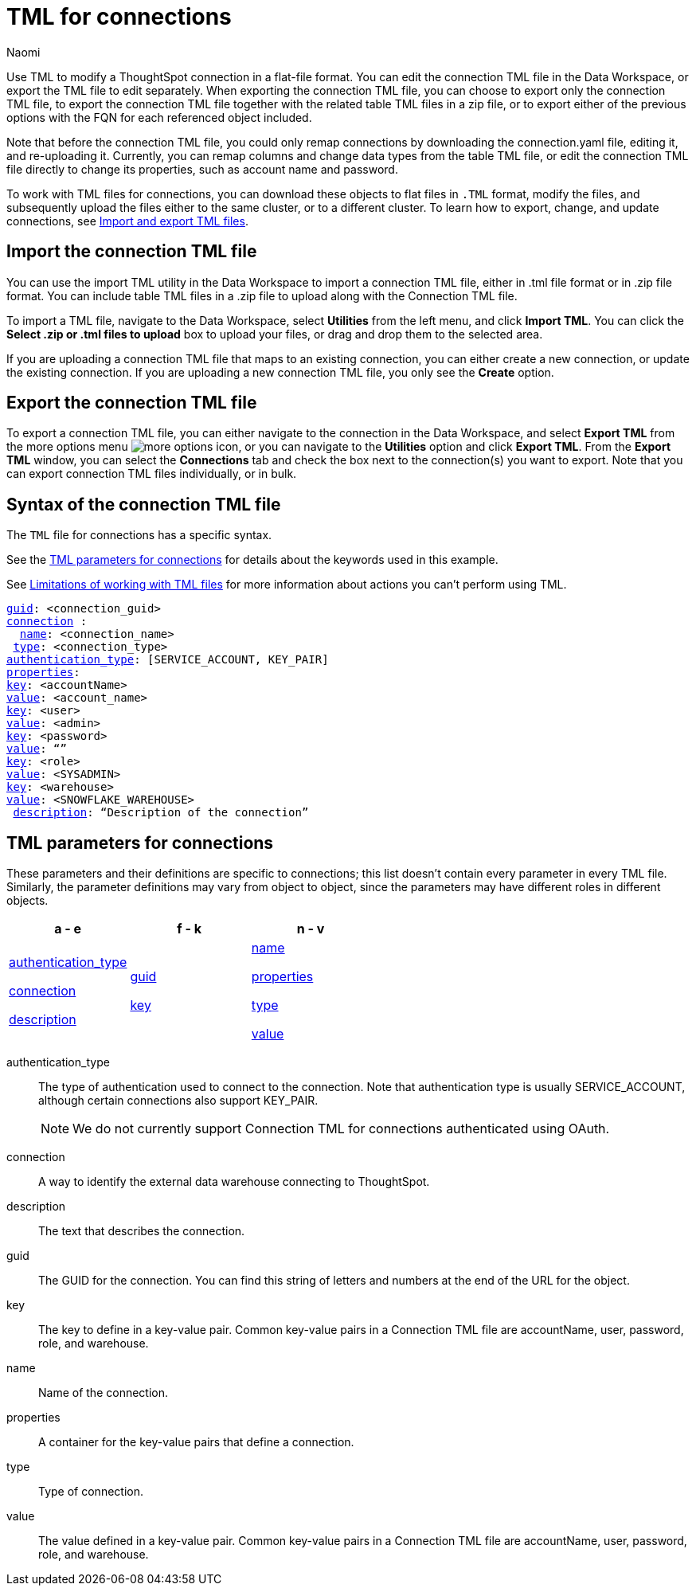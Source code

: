 = TML for connections
:last_updated: 5/14/24
:author: Naomi
:linkattrs:
:experimental:
:page-layout: default-cloud
:description: Use TML to modify a ThoughtSpot connection in a flat-file format. Then, migrate the object to a different cluster, or restore it to the same cluster.
:object: connections
:jira: SCAL-148626, SCAL-202207, SCAL-132544, SCAL-202209, SCAL-210485

Use TML to modify a ThoughtSpot connection in a flat-file format. You can edit the connection TML file in the Data Workspace, or export the TML file to edit separately. When exporting the connection TML file, you can choose to export only the connection TML file, to export the connection TML file together with the related table TML files in a zip file, or to export either of the previous options with the FQN for each referenced object included.

Note that before the connection TML file, you could only remap connections by downloading the connection.yaml file, editing it, and re-uploading it. Currently, you can remap columns and change data types from the table TML file, or edit the connection TML file directly to change its properties, such as account name and password.

To work with TML files for {object}, you can download these objects to flat files in `.TML` format, modify the files, and subsequently upload the files either to the same cluster, or to a different cluster.
To learn how to export, change, and update {object}, see xref:scriptability.adoc[Import and export TML files].

== Import the connection TML file

You can use the import TML utility in the Data Workspace to import a connection TML file, either in .tml file format or in .zip file format. You can include table TML files in a .zip file to upload along with the Connection TML file.

To import a TML file, navigate to the Data Workspace, select *Utilities* from the left menu, and click *Import TML*. You can click the *Select .zip or .tml files to upload* box to upload your files, or drag and drop them to the selected area.

If you are uploading a connection TML file that maps to an existing connection, you can either create a new connection, or update the existing connection. If you are uploading a new connection TML file, you only see the *Create* option.

== Export the connection TML file

To export a connection TML file, you can either navigate to the connection in the Data Workspace, and select *Export TML* from the more options menu image:icon-more-10px.png[more options icon], or you can navigate to the *Utilities* option and click *Export TML*. From the *Export TML* window, you can select the *Connections* tab and check the box next to the connection(s) you want to export. Note that you can export connection TML files individually, or in bulk.



[#syntax-connection]
== Syntax of the connection TML file

The `TML` file for connections has a specific syntax.

See the <<connection-parameters,TML parameters for connections>> for details about the keywords used in this example.

See <<limitations,Limitations of working with TML files>> for more information about actions you can't perform using TML.

[subs=+macros]
....
<<guid,guid>>: <connection_guid>
<<connection,connection>> :
  <<name,name>>: <connection_name>
 <<type,type>>: <connection_type>
<<authentication_type,authentication_type>>: [SERVICE_ACCOUNT, KEY_PAIR]
<<properties,properties>>:
<<key,key>>: <accountName>
<<value,value>>: <account_name>
<<key,key>>: <user>
<<value,value>>: <admin>
<<key,key>>: <password>
<<value,value>>: “”
<<key,key>>: <role>
<<value,value>>: <SYSADMIN>
<<key,key>>: <warehouse>
<<value,value>>: <SNOWFLAKE_WAREHOUSE>
 <<description,description>>: “Description of the connection”
....




[#connection-parameters]
== TML parameters for {object}
These parameters and their definitions are specific to {object}; this list doesn't contain every parameter in every TML file. Similarly, the parameter definitions may vary from object to object, since the parameters may have different roles in different objects.

[width="100%",grid="none",options="header"]
|===
| a - e | f - k | n - v
a| <<authentication_type,authentication_type>>

<<connection,connection>>

<<description,description>>


a| <<guid,guid>>

<<key,key>>


a| <<name,name>>

<<properties,properties>>

<<type,type>>

<<value,value>>

|===

[#authentication_type]
authentication_type:: The type of authentication used to connect to the connection. Note that authentication type is usually SERVICE_ACCOUNT, although certain connections also support KEY_PAIR.
//For OAUTH, ThoughtSpot supports standard OAuth, AWS IAM, External OAuth, OAuth using PKCE, external OAuth using PKCE, and OAuth using PEZ, depending on the connection.
+
NOTE: We do not currently support Connection TML for connections authenticated using OAuth.

[#connection]
connection:: A way to identify the external data warehouse connecting to ThoughtSpot.

[#description]
description:: The text that describes the connection.

[#guid]
guid:: The GUID for the connection. You can find this string of letters and numbers at the end of the URL for the object.

[#key]
key:: The key to define in a key-value pair. Common key-value pairs in a Connection TML file are accountName, user, password, role, and warehouse.

[#name]
name:: Name of the connection.

[#properties]
properties:: A container for the key-value pairs that define a connection.

[#type]
type:: Type of connection.

[#value]
value:: The value defined in a key-value pair. Common key-value pairs in a Connection TML file are accountName, user, password, role, and warehouse.
